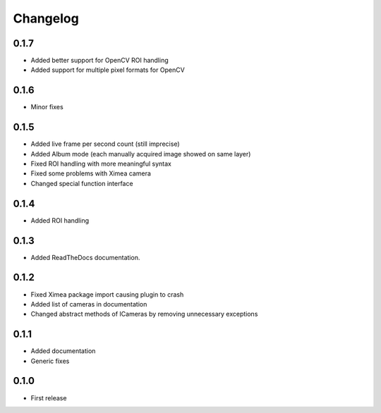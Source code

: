 Changelog
=========

0.1.7
-----

- Added better support for OpenCV ROI handling
- Added support for multiple pixel formats for OpenCV

0.1.6
-----

- Minor fixes

0.1.5
-----

- Added live frame per second count (still imprecise)
- Added Album mode (each manually acquired image showed on same layer)
- Fixed ROI handling with more meaningful syntax
- Fixed some problems with Ximea camera
- Changed special function interface

0.1.4
-----

- Added ROI handling

0.1.3
-----

- Added ReadTheDocs documentation.

0.1.2
-----

- Fixed Ximea package import causing plugin to crash
- Added list of cameras in documentation
- Changed abstract methods of ICameras by removing unnecessary exceptions

0.1.1
-----

- Added documentation
- Generic fixes

0.1.0
-----

- First release
